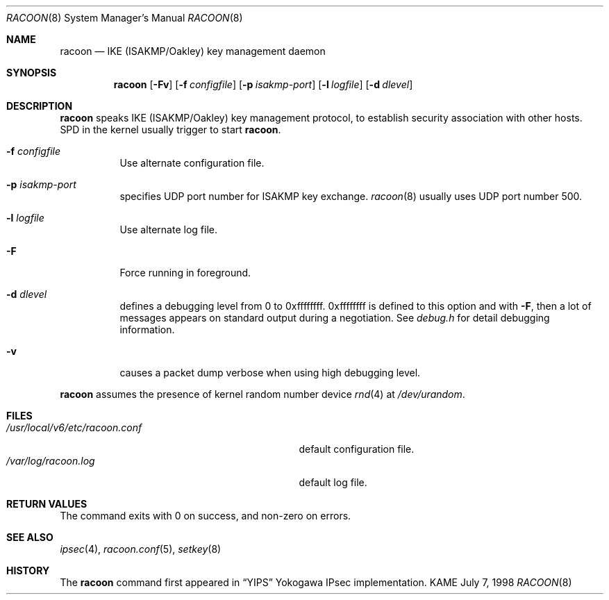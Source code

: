 .\"	$KAME: racoon.8,v 1.18 2000/11/20 00:51:52 sakane Exp $
.\"
.\" Copyright (C) 1995, 1996, 1997, and 1998 WIDE Project.
.\" All rights reserved.
.\"
.\" Redistribution and use in source and binary forms, with or without
.\" modification, are permitted provided that the following conditions
.\" are met:
.\" 1. Redistributions of source code must retain the above copyright
.\"    notice, this list of conditions and the following disclaimer.
.\" 2. Redistributions in binary form must reproduce the above copyright
.\"    notice, this list of conditions and the following disclaimer in the
.\"    documentation and/or other materials provided with the distribution.
.\" 3. Neither the name of the project nor the names of its contributors
.\"    may be used to endorse or promote products derived from this software
.\"    without specific prior written permission.
.\"
.\" THIS SOFTWARE IS PROVIDED BY THE PROJECT AND CONTRIBUTORS ``AS IS'' AND
.\" ANY EXPRESS OR IMPLIED WARRANTIES, INCLUDING, BUT NOT LIMITED TO, THE
.\" IMPLIED WARRANTIES OF MERCHANTABILITY AND FITNESS FOR A PARTICULAR PURPOSE
.\" ARE DISCLAIMED.  IN NO EVENT SHALL THE PROJECT OR CONTRIBUTORS BE LIABLE
.\" FOR ANY DIRECT, INDIRECT, INCIDENTAL, SPECIAL, EXEMPLARY, OR CONSEQUENTIAL
.\" DAMAGES (INCLUDING, BUT NOT LIMITED TO, PROCUREMENT OF SUBSTITUTE GOODS
.\" OR SERVICES; LOSS OF USE, DATA, OR PROFITS; OR BUSINESS INTERRUPTION)
.\" HOWEVER CAUSED AND ON ANY THEORY OF LIABILITY, WHETHER IN CONTRACT, STRICT
.\" LIABILITY, OR TORT (INCLUDING NEGLIGENCE OR OTHERWISE) ARISING IN ANY WAY
.\" OUT OF THE USE OF THIS SOFTWARE, EVEN IF ADVISED OF THE POSSIBILITY OF
.\" SUCH DAMAGE.
.\"
.Dd July 7, 1998
.Dt RACOON 8
.Os KAME
.\"
.Sh NAME
.Nm racoon
.Nd IKE (ISAKMP/Oakley) key management daemon
.\"
.Sh SYNOPSIS
.Nm racoon
.Bk -words
.Op Fl Fv
.Ek
.Bk -words
.Op Fl f Ar configfile
.Ek
.Bk -words
.Op Fl p Ar isakmp-port
.Ek
.Bk -words
.Op Fl l Ar logfile
.Ek
.Bk -words
.Op Fl d Ar dlevel
.Ek
.\"
.Sh DESCRIPTION
.Nm
speaks IKE (ISAKMP/Oakley) key management protocol, to establish
security association with other hosts.
SPD in the kernel usually trigger to start
.Nm racoon .
.Bl -tag -width Ds
.It Fl f Ar configfile
Use alternate configuration file.
.It Fl p Ar isakmp-port
specifies UDP port number for ISAKMP key exchange.
.Xr racoon 8
usually uses UDP port number 500.
.It Fl l Ar logfile
Use alternate log file.
.It Fl F
Force running in foreground.
.It Fl d Ar dlevel
defines a debugging level from 0 to 0xffffffff.
0xffffffff is defined to this option and with
.Fl F ,
then a lot of messages appears on standard output during a negotiation.
See
.Pa debug.h
for detail debugging information.
.It Fl v
causes a packet dump verbose when using high debugging level.
.El
.Pp
.Nm
assumes the presence of kernel random number device
.Xr rnd 4
at
.Pa /dev/urandom .
.\"
.Sh FILES
.Bl -tag -width /usr/local/v6/etc/racoon.conf -compact
.It Pa /usr/local/v6/etc/racoon.conf
default configuration file.
.It Pa /var/log/racoon.log
default log file.
.El
.\"
.Sh RETURN VALUES
The command exits with 0 on success, and non-zero on errors.
.\"
.Sh SEE ALSO
.Xr ipsec 4 ,
.Xr racoon.conf 5 ,
.Xr setkey 8
.\"
.Sh HISTORY
The
.Nm
command first appeared in
.Dq YIPS
Yokogawa IPsec implementation.
.\"
.\".Sh BUGS
